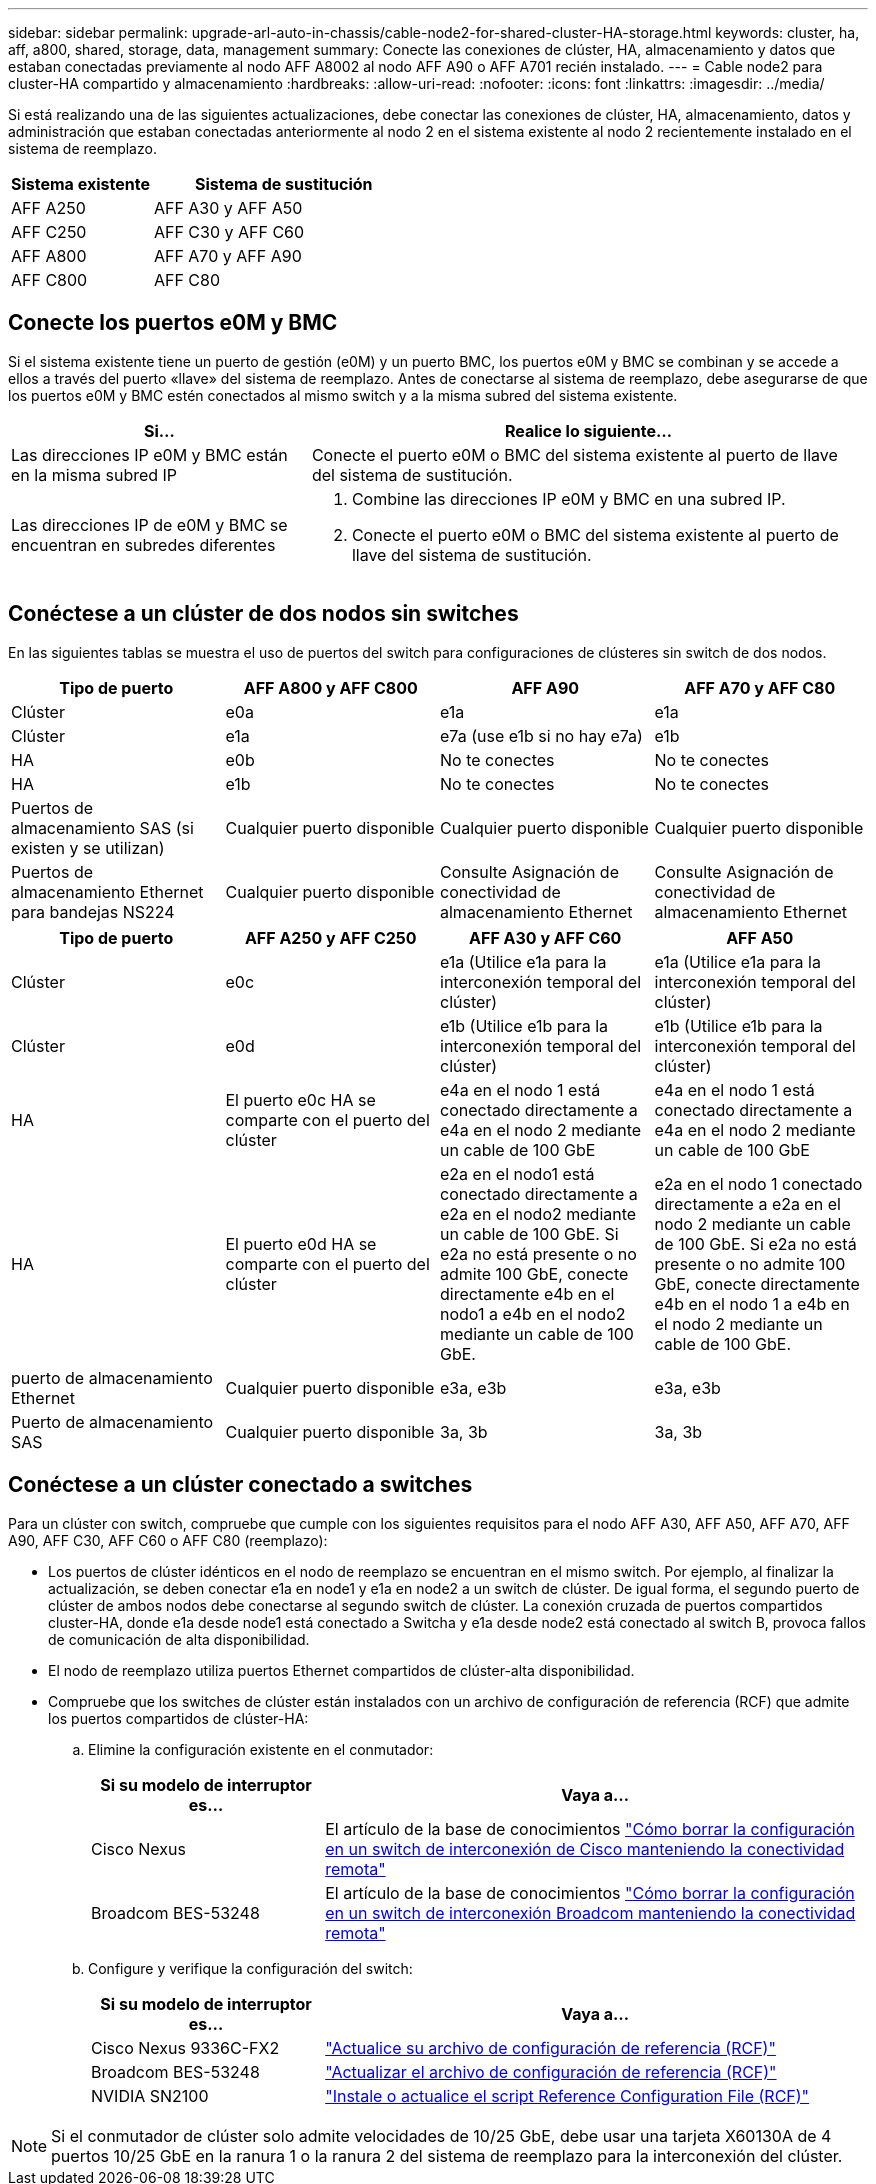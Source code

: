 ---
sidebar: sidebar 
permalink: upgrade-arl-auto-in-chassis/cable-node2-for-shared-cluster-HA-storage.html 
keywords: cluster, ha, aff, a800, shared, storage, data, management 
summary: Conecte las conexiones de clúster, HA, almacenamiento y datos que estaban conectadas previamente al nodo AFF A8002 al nodo AFF A90 o AFF A701 recién instalado. 
---
= Cable node2 para cluster-HA compartido y almacenamiento
:hardbreaks:
:allow-uri-read: 
:nofooter: 
:icons: font
:linkattrs: 
:imagesdir: ../media/


[role="lead"]
Si está realizando una de las siguientes actualizaciones, debe conectar las conexiones de clúster, HA, almacenamiento, datos y administración que estaban conectadas anteriormente al nodo 2 en el sistema existente al nodo 2 recientemente instalado en el sistema de reemplazo.

[cols="35,65"]
|===
| Sistema existente | Sistema de sustitución 


| AFF A250 | AFF A30 y AFF A50 


| AFF C250 | AFF C30 y AFF C60 


| AFF A800 | AFF A70 y AFF A90 


| AFF C800 | AFF C80 
|===


== Conecte los puertos e0M y BMC

Si el sistema existente tiene un puerto de gestión (e0M) y un puerto BMC, los puertos e0M y BMC se combinan y se accede a ellos a través del puerto «llave» del sistema de reemplazo. Antes de conectarse al sistema de reemplazo, debe asegurarse de que los puertos e0M y BMC estén conectados al mismo switch y a la misma subred del sistema existente.

[cols="35,65"]
|===
| Si... | Realice lo siguiente... 


| Las direcciones IP e0M y BMC están en la misma subred IP | Conecte el puerto e0M o BMC del sistema existente al puerto de llave del sistema de sustitución. 


| Las direcciones IP de e0M y BMC se encuentran en subredes diferentes  a| 
. Combine las direcciones IP e0M y BMC en una subred IP.
. Conecte el puerto e0M o BMC del sistema existente al puerto de llave del sistema de sustitución.


|===


== Conéctese a un clúster de dos nodos sin switches

En las siguientes tablas se muestra el uso de puertos del switch para configuraciones de clústeres sin switch de dos nodos.

|===
| Tipo de puerto | AFF A800 y AFF C800 | AFF A90 | AFF A70 y AFF C80 


| Clúster | e0a | e1a | e1a 


| Clúster | e1a | e7a (use e1b si no hay e7a) | e1b 


| HA | e0b | No te conectes | No te conectes 


| HA | e1b | No te conectes | No te conectes 


| Puertos de almacenamiento SAS (si existen y se utilizan) | Cualquier puerto disponible | Cualquier puerto disponible | Cualquier puerto disponible 


| Puertos de almacenamiento Ethernet para bandejas NS224 | Cualquier puerto disponible | Consulte Asignación de conectividad de almacenamiento Ethernet | Consulte Asignación de conectividad de almacenamiento Ethernet 
|===
|===
| Tipo de puerto | AFF A250 y AFF C250 | AFF A30 y AFF C60 | AFF A50 


| Clúster | e0c | e1a (Utilice e1a para la interconexión temporal del clúster) | e1a (Utilice e1a para la interconexión temporal del clúster) 


| Clúster | e0d | e1b (Utilice e1b para la interconexión temporal del clúster) | e1b (Utilice e1b para la interconexión temporal del clúster) 


| HA | El puerto e0c HA se comparte con el puerto del clúster | e4a en el nodo 1 está conectado directamente a e4a en el nodo 2 mediante un cable de 100 GbE | e4a en el nodo 1 está conectado directamente a e4a en el nodo 2 mediante un cable de 100 GbE 


| HA | El puerto e0d HA se comparte con el puerto del clúster | e2a en el nodo1 está conectado directamente a e2a en el nodo2 mediante un cable de 100 GbE. Si e2a no está presente o no admite 100 GbE, conecte directamente e4b en el nodo1 a e4b en el nodo2 mediante un cable de 100 GbE. | e2a en el nodo 1 conectado directamente a e2a en el nodo 2 mediante un cable de 100 GbE. Si e2a no está presente o no admite 100 GbE, conecte directamente e4b en el nodo 1 a e4b en el nodo 2 mediante un cable de 100 GbE. 


| puerto de almacenamiento Ethernet | Cualquier puerto disponible | e3a, e3b | e3a, e3b 


| Puerto de almacenamiento SAS | Cualquier puerto disponible | 3a, 3b | 3a, 3b 
|===


== Conéctese a un clúster conectado a switches

Para un clúster con switch, compruebe que cumple con los siguientes requisitos para el nodo AFF A30, AFF A50, AFF A70, AFF A90, AFF C30, AFF C60 o AFF C80 (reemplazo):

* Los puertos de clúster idénticos en el nodo de reemplazo se encuentran en el mismo switch. Por ejemplo, al finalizar la actualización, se deben conectar e1a en node1 y e1a en node2 a un switch de clúster. De igual forma, el segundo puerto de clúster de ambos nodos debe conectarse al segundo switch de clúster. La conexión cruzada de puertos compartidos cluster-HA, donde e1a desde node1 está conectado a Switcha y e1a desde node2 está conectado al switch B, provoca fallos de comunicación de alta disponibilidad.
* El nodo de reemplazo utiliza puertos Ethernet compartidos de clúster-alta disponibilidad.
* Compruebe que los switches de clúster están instalados con un archivo de configuración de referencia (RCF) que admite los puertos compartidos de clúster-HA:
+
.. Elimine la configuración existente en el conmutador:
+
[cols="30,70"]
|===
| Si su modelo de interruptor es... | Vaya a... 


| Cisco Nexus | El artículo de la base de conocimientos link:https://kb.netapp.com/on-prem/Switches/Cisco-KBs/How_to_clear_configuration_on_a_Cisco_interconnect_switch_while_retaining_remote_connectivity["Cómo borrar la configuración en un switch de interconexión de Cisco manteniendo la conectividad remota"^] 


| Broadcom BES-53248 | El artículo de la base de conocimientos link:https://kb.netapp.com/on-prem/Switches/Broadcom-KBs/How_to_clear_configuration_on_a_Broadcom_interconnect_switch_while_retaining_remote_connectivity["Cómo borrar la configuración en un switch de interconexión Broadcom manteniendo la conectividad remota"^] 
|===
.. Configure y verifique la configuración del switch:
+
[cols="30,70"]
|===
| Si su modelo de interruptor es... | Vaya a... 


| Cisco Nexus 9336C-FX2 | link:https://docs.netapp.com/us-en/ontap-systems-switches/switch-cisco-9336c-fx2/upgrade-rcf-software-9336c-cluster.html["Actualice su archivo de configuración de referencia (RCF)"^] 


| Broadcom BES-53248 | link:https://docs.netapp.com/us-en/ontap-systems-switches/switch-bes-53248/upgrade-rcf.html["Actualizar el archivo de configuración de referencia (RCF)"^] 


| NVIDIA SN2100 | link:https://docs.netapp.com/us-en/ontap-systems-switches/switch-nvidia-sn2100/install-rcf-sn2100-cluster.html["Instale o actualice el script Reference Configuration File (RCF)"^] 
|===





NOTE: Si el conmutador de clúster solo admite velocidades de 10/25 GbE, debe usar una tarjeta X60130A de 4 puertos 10/25 GbE en la ranura 1 o la ranura 2 del sistema de reemplazo para la interconexión del clúster.
